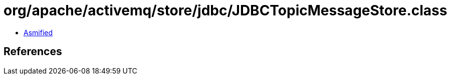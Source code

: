 = org/apache/activemq/store/jdbc/JDBCTopicMessageStore.class

 - link:JDBCTopicMessageStore-asmified.java[Asmified]

== References

